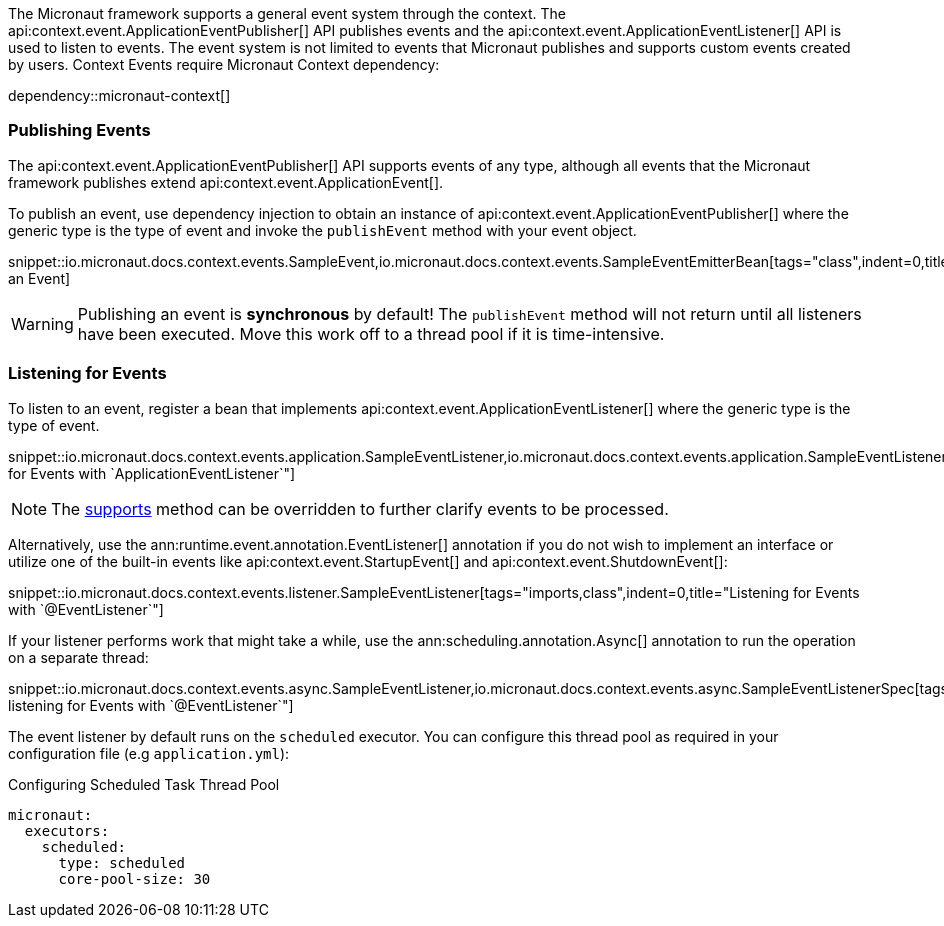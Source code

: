The Micronaut framework supports a general event system through the context. The api:context.event.ApplicationEventPublisher[] API publishes events and the api:context.event.ApplicationEventListener[] API is used to listen to events. The event system is not limited to events that Micronaut publishes and supports custom events created by users. Context Events require Micronaut Context dependency:

dependency::micronaut-context[]

=== Publishing Events

The api:context.event.ApplicationEventPublisher[] API supports events of any type, although all events that the Micronaut framework publishes extend api:context.event.ApplicationEvent[].

To publish an event, use dependency injection to obtain an instance of api:context.event.ApplicationEventPublisher[] where the generic type is the type of event and invoke the `publishEvent` method with your event object.

snippet::io.micronaut.docs.context.events.SampleEvent,io.micronaut.docs.context.events.SampleEventEmitterBean[tags="class",indent=0,title="Publishing an Event]

WARNING: Publishing an event is *synchronous* by default! The `publishEvent` method will not return until all listeners have been executed. Move this work off to a thread pool if it is time-intensive.

=== Listening for Events

To listen to an event, register a bean that implements api:context.event.ApplicationEventListener[] where the generic type is the type of event.

snippet::io.micronaut.docs.context.events.application.SampleEventListener,io.micronaut.docs.context.events.application.SampleEventListenerSpec[tags="imports,class",indent=0,title="Listening for Events with `ApplicationEventListener`"]

NOTE: The link:{api}/io/micronaut/context/event/ApplicationEventListener.html#supports-E-[supports] method can be overridden to further clarify events to be processed.

Alternatively, use the ann:runtime.event.annotation.EventListener[] annotation if you do not wish to implement an interface or utilize one of the built-in events like api:context.event.StartupEvent[] and api:context.event.ShutdownEvent[]:

snippet::io.micronaut.docs.context.events.listener.SampleEventListener[tags="imports,class",indent=0,title="Listening for Events with `@EventListener`"]

If your listener performs work that might take a while, use the ann:scheduling.annotation.Async[] annotation to run the operation on a separate thread:

snippet::io.micronaut.docs.context.events.async.SampleEventListener,io.micronaut.docs.context.events.async.SampleEventListenerSpec[tags="imports,class",indent=0,title="Asynchronously listening for Events with `@EventListener`"]

The event listener by default runs on the `scheduled` executor. You can configure this thread pool as required in your configuration file (e.g `application.yml`):

//TODO: Move YAML snippet to ExecutorServiceConfigSpec
.Configuring Scheduled Task Thread Pool
[configuration]
----
micronaut:
  executors:
    scheduled:
      type: scheduled
      core-pool-size: 30
----

